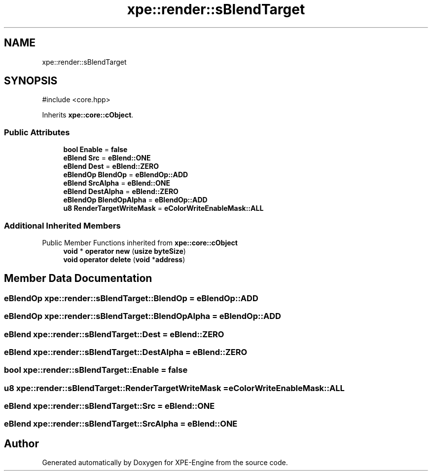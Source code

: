 .TH "xpe::render::sBlendTarget" 3 "Version 0.1" "XPE-Engine" \" -*- nroff -*-
.ad l
.nh
.SH NAME
xpe::render::sBlendTarget
.SH SYNOPSIS
.br
.PP
.PP
\fR#include <core\&.hpp>\fP
.PP
Inherits \fBxpe::core::cObject\fP\&.
.SS "Public Attributes"

.in +1c
.ti -1c
.RI "\fBbool\fP \fBEnable\fP = \fBfalse\fP"
.br
.ti -1c
.RI "\fBeBlend\fP \fBSrc\fP = \fBeBlend::ONE\fP"
.br
.ti -1c
.RI "\fBeBlend\fP \fBDest\fP = \fBeBlend::ZERO\fP"
.br
.ti -1c
.RI "\fBeBlendOp\fP \fBBlendOp\fP = \fBeBlendOp::ADD\fP"
.br
.ti -1c
.RI "\fBeBlend\fP \fBSrcAlpha\fP = \fBeBlend::ONE\fP"
.br
.ti -1c
.RI "\fBeBlend\fP \fBDestAlpha\fP = \fBeBlend::ZERO\fP"
.br
.ti -1c
.RI "\fBeBlendOp\fP \fBBlendOpAlpha\fP = \fBeBlendOp::ADD\fP"
.br
.ti -1c
.RI "\fBu8\fP \fBRenderTargetWriteMask\fP = \fBeColorWriteEnableMask::ALL\fP"
.br
.in -1c
.SS "Additional Inherited Members"


Public Member Functions inherited from \fBxpe::core::cObject\fP
.in +1c
.ti -1c
.RI "\fBvoid\fP * \fBoperator new\fP (\fBusize\fP \fBbyteSize\fP)"
.br
.ti -1c
.RI "\fBvoid\fP \fBoperator delete\fP (\fBvoid\fP *\fBaddress\fP)"
.br
.in -1c
.SH "Member Data Documentation"
.PP 
.SS "\fBeBlendOp\fP xpe::render::sBlendTarget::BlendOp = \fBeBlendOp::ADD\fP"

.SS "\fBeBlendOp\fP xpe::render::sBlendTarget::BlendOpAlpha = \fBeBlendOp::ADD\fP"

.SS "\fBeBlend\fP xpe::render::sBlendTarget::Dest = \fBeBlend::ZERO\fP"

.SS "\fBeBlend\fP xpe::render::sBlendTarget::DestAlpha = \fBeBlend::ZERO\fP"

.SS "\fBbool\fP xpe::render::sBlendTarget::Enable = \fBfalse\fP"

.SS "\fBu8\fP xpe::render::sBlendTarget::RenderTargetWriteMask = \fBeColorWriteEnableMask::ALL\fP"

.SS "\fBeBlend\fP xpe::render::sBlendTarget::Src = \fBeBlend::ONE\fP"

.SS "\fBeBlend\fP xpe::render::sBlendTarget::SrcAlpha = \fBeBlend::ONE\fP"


.SH "Author"
.PP 
Generated automatically by Doxygen for XPE-Engine from the source code\&.
